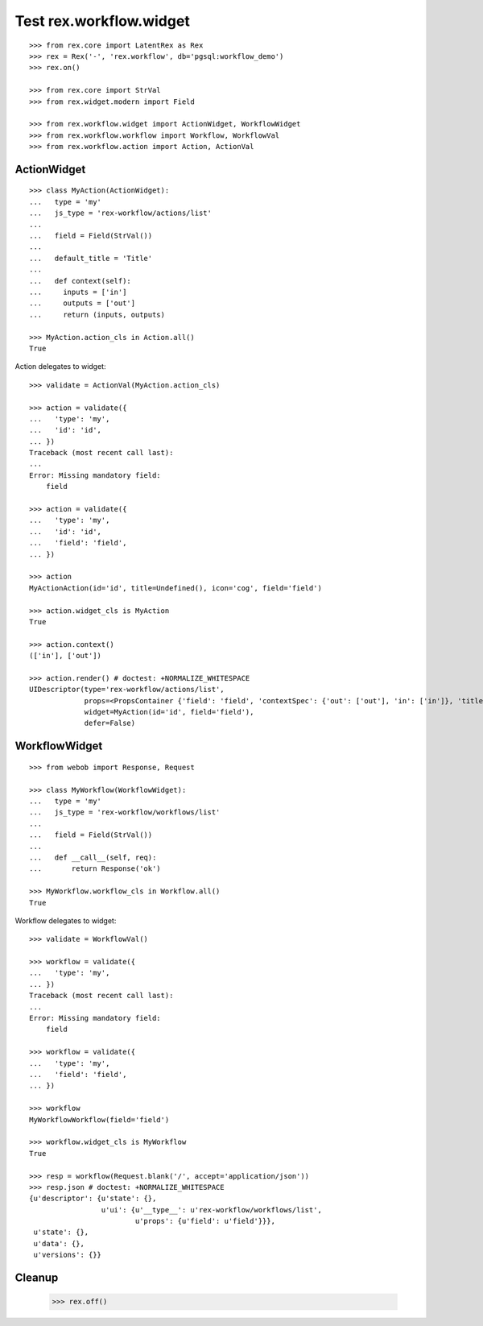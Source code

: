 Test rex.workflow.widget
========================

::

  >>> from rex.core import LatentRex as Rex
  >>> rex = Rex('-', 'rex.workflow', db='pgsql:workflow_demo')
  >>> rex.on()

  >>> from rex.core import StrVal
  >>> from rex.widget.modern import Field

  >>> from rex.workflow.widget import ActionWidget, WorkflowWidget
  >>> from rex.workflow.workflow import Workflow, WorkflowVal
  >>> from rex.workflow.action import Action, ActionVal

ActionWidget
------------

::

  >>> class MyAction(ActionWidget):
  ...   type = 'my'
  ...   js_type = 'rex-workflow/actions/list'
  ...
  ...   field = Field(StrVal())
  ...
  ...   default_title = 'Title'
  ...
  ...   def context(self):
  ...     inputs = ['in']
  ...     outputs = ['out']
  ...     return (inputs, outputs)

  >>> MyAction.action_cls in Action.all()
  True

Action delegates to widget::

  >>> validate = ActionVal(MyAction.action_cls)

  >>> action = validate({
  ...   'type': 'my',
  ...   'id': 'id',
  ... })
  Traceback (most recent call last):
  ...
  Error: Missing mandatory field:
      field

  >>> action = validate({
  ...   'type': 'my',
  ...   'id': 'id',
  ...   'field': 'field',
  ... })

  >>> action
  MyActionAction(id='id', title=Undefined(), icon='cog', field='field')

  >>> action.widget_cls is MyAction
  True

  >>> action.context()
  (['in'], ['out'])

  >>> action.render() # doctest: +NORMALIZE_WHITESPACE
  UIDescriptor(type='rex-workflow/actions/list',
               props=<PropsContainer {'field': 'field', 'contextSpec': {'out': ['out'], 'in': ['in']}, 'title': 'Title', 'id': 'id', 'icon': 'cog'}>,
               widget=MyAction(id='id', field='field'),
               defer=False)


WorkflowWidget
--------------

::

  >>> from webob import Response, Request

  >>> class MyWorkflow(WorkflowWidget):
  ...   type = 'my'
  ...   js_type = 'rex-workflow/workflows/list'
  ...
  ...   field = Field(StrVal())
  ...
  ...   def __call__(self, req):
  ...       return Response('ok')

  >>> MyWorkflow.workflow_cls in Workflow.all()
  True

Workflow delegates to widget::

  >>> validate = WorkflowVal()

  >>> workflow = validate({
  ...   'type': 'my',
  ... })
  Traceback (most recent call last):
  ...
  Error: Missing mandatory field:
      field

  >>> workflow = validate({
  ...   'type': 'my',
  ...   'field': 'field',
  ... })

  >>> workflow
  MyWorkflowWorkflow(field='field')

  >>> workflow.widget_cls is MyWorkflow
  True

  >>> resp = workflow(Request.blank('/', accept='application/json'))
  >>> resp.json # doctest: +NORMALIZE_WHITESPACE
  {u'descriptor': {u'state': {},
                   u'ui': {u'__type__': u'rex-workflow/workflows/list',
                           u'props': {u'field': u'field'}}},
   u'state': {},
   u'data': {},
   u'versions': {}}

Cleanup
-------

  >>> rex.off()

